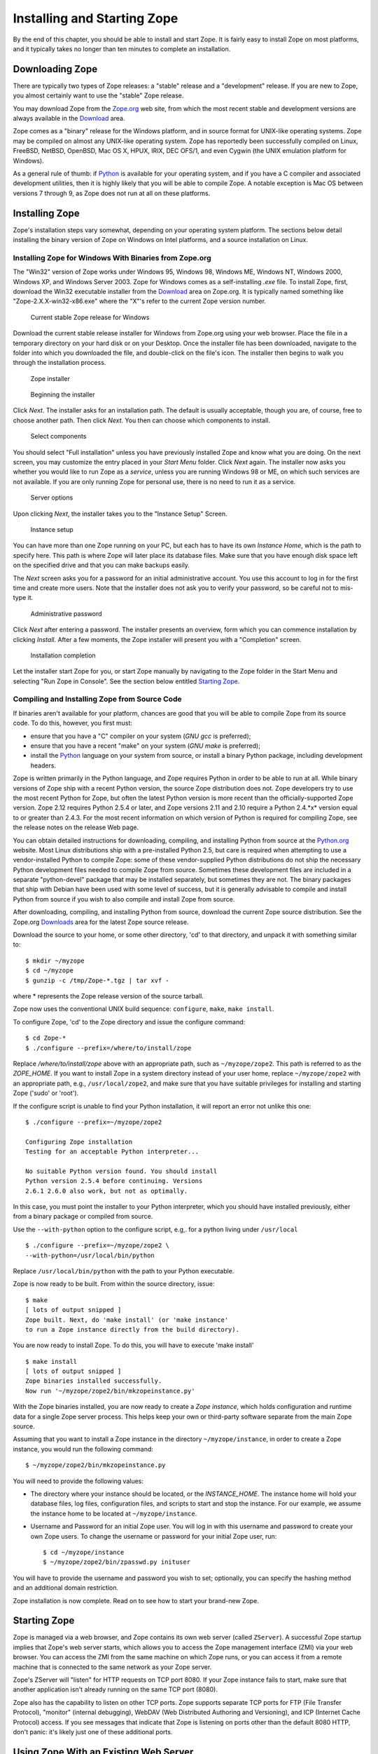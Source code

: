 Installing and Starting Zope
============================

By the end of this chapter, you should be able to install and start
Zope.  It is fairly easy to install Zope on most platforms, and it
typically takes no longer than ten minutes to complete an installation.

Downloading Zope
----------------

There are typically two types of Zope releases: a "stable" release
and a "development" release.  If you are new to Zope, you almost
certainly want to use the "stable" Zope release.

You may download Zope from the `Zope.org <http://www.zope.org/>`_ web
site, from which the most recent stable and development versions are always
available in the `Download <http://www.zope.org/Products/>`_
area.

Zope comes as a "binary" release for the Windows platform, and in source
format for UNIX-like operating systems. Zope may be compiled on almost any
UNIX-like operating system.  Zope has reportedly been successfully compiled
on Linux, FreeBSD, NetBSD, OpenBSD, Mac OS X, HPUX, IRIX, DEC OFS/1, and
even Cygwin (the UNIX emulation platform for Windows).

As a general rule of thumb: if `Python <http://www.python.org/>`_ is
available for your operating system, and if you have a C compiler and
associated development utilities, then it is highly likely that you will be
able to compile Zope.  A notable exception is Mac OS between versions 7
through 9, as Zope does not run at all on these platforms.

Installing Zope
---------------

Zope's installation steps vary somewhat, depending on your operating system
platform.  The sections below detail installing the binary version of Zope
on Windows on Intel platforms, and a source installation on Linux.

Installing Zope for Windows With Binaries from Zope.org
~~~~~~~~~~~~~~~~~~~~~~~~~~~~~~~~~~~~~~~~~~~~~~~~~~~~~~~

The "Win32" version of Zope works under Windows 95, Windows 98, Windows ME,
Windows NT, Windows 2000, Windows XP, and Windows Server 2003.  Zope for
Windows comes as a self-installing *.exe* file.  To install Zope, first,
download the Win32 executable installer from the
`Download`_ area on Zope.org.  It is
typically named something like "Zope-2.X.X-win32-x86.exe" where the "X"'s
refer to the current Zope version number.

.. figure:: ../Figures/download-zope.png

   Current stable Zope release for Windows

Download the current stable release installer for Windows from
Zope.org using your web browser.  Place the file in a temporary
directory on your hard disk or on your Desktop.  Once the
installer file has been downloaded, navigate to the folder into
which you downloaded the file, and double-click on the file's
icon.  The installer then begins to walk you through the
installation process.

.. figure:: ../Figures/installer-package-icon.png

   Zope installer

.. figure:: ../Figures/installer-first-screen.png

   Beginning the installer

Click *Next*. The installer asks for an installation path. The default is
usually acceptable, though you are, of course, free to choose another path.
Then click *Next*. You then can choose which components to install.

.. figure:: ../Figures/component-selection.png

   Select components

You should select "Full installation" unless you have previously installed
Zope and know what you are doing. On the next screen, you may customize the
entry placed in your *Start Menu* folder. Click *Next* again. The installer
now asks you whether you would like to run Zope as a *service*, unless you
are running Windows 98 or ME, on which such services are not available. If
you are only running Zope for personal use, there is no need to run it as a
service.

.. figure:: ../Figures/start-as-service.png

   Server options

Upon clicking *Next*, the installer takes you to the "Instance Setup"
Screen.

.. figure:: ../Figures/instance-path.png

   Instance setup

You can have more than one Zope running on your PC, but each has to have
its own *Instance Home*, which is the path to specify here.  This path is
where Zope will later place its database files. Make sure that you have
enough disk space left on the specified drive and that you can make backups
easily.

The *Next* screen asks you for a password for an initial administrative
account. You use this account to log in for the first time and create more
users. Note that the installer does not ask you to verify your password, so
be careful not to mis-type it.

.. figure:: ../Figures/instance-passwd.png

   Administrative password

Click *Next* after entering a password. The installer presents an overview,
form which you can commence installation by clicking *Install*. After a few
moments, the Zope installer will present you with a "Completion" screen.

.. figure:: ../Figures/installer-complete.png

   Installation completion

Let the installer start Zope for you, or start Zope manually by navigating
to the Zope folder in the Start Menu and selecting "Run Zope in Console".
See the section below entitled `Starting Zope`_.

Compiling and Installing Zope from Source Code
~~~~~~~~~~~~~~~~~~~~~~~~~~~~~~~~~~~~~~~~~~~~~~

If binaries aren't available for your platform, chances are good that you
will be able to compile Zope from its source code.  To do this, however,
you first must:

- ensure that you have a "C" compiler on your system (*GNU gcc* is
  preferred);

- ensure that you have a recent "make" on your system (*GNU make* is
  preferred);

- install the `Python <http://www.python.org/>`_ language on your
  system from source, or install a binary Python package, including
  development headers.

Zope is written primarily in the Python language, and Zope requires Python
in order to be able to run at all.  While binary versions of Zope ship with
a recent Python version, the source Zope distribution does not.  Zope
developers try to use the most recent Python for Zope, but often the latest
Python version is more recent than the officially-supported Zope version.
Zope 2.12 requires Python 2.5.4 or later, and Zope versions 2.11 and 2.10
require a Python 2.4.*x* version equal to or greater than 2.4.3.  For the
most recent information on which version of Python is required for
compiling Zope, see the release notes on the release Web page.

You can obtain detailed instructions for downloading, compiling, and
installing Python from source at the `Python.org <http://www.python.org/>`_
website.  Most Linux distributions ship with a pre-installed Python 2.5,
but care is required when attempting to use a vendor-installed Python to
compile Zope: some of these vendor-supplied Python distributions do not
ship the necessary Python development files needed to compile Zope from
source.  Sometimes these development files are included in a separate
"python-devel" package that may be installed separately, but sometimes they
are not.  The binary packages that ship with Debian have been used with
some level of success, but it is generally advisable to compile and install
Python from source if you wish to also compile and install Zope from
source.

After downloading, compiling, and installing Python from source, download
the current Zope source distribution.  See the Zope.org `Downloads
<http://www.zope.org/Products>`_ area for the latest Zope source release.

Download the source to your home, or some other directory, 'cd' to that
directory, and unpack it with something similar to::

  $ mkdir ~/myzope
  $ cd ~/myzope
  $ gunzip -c /tmp/Zope-*.tgz | tar xvf -

where * represents the Zope release version of the source tarball.

Zope now uses the conventional UNIX build sequence:
``configure``, ``make``, ``make install``.

To configure Zope, 'cd' to the Zope directory and issue the configure
command::

  $ cd Zope-*
  $ ./configure --prefix=/where/to/install/zope

Replace */where/to/install/zope* above with an appropriate path, such as
``~/myzope/zope2``.  This path is referred to as the *ZOPE_HOME*.  If you
want to install Zope in a system directory instead of your user home,
replace ``~/myzope/zope2`` with an appropriate path, e.g.,
``/usr/local/zope2``, and make sure that you have suitable privileges for
installing and starting Zope ('sudo' or 'root').

If the configure script is unable to find your Python installation, it will
report an error not unlike this one::

  $ ./configure --prefix=~/myzope/zope2

  Configuring Zope installation
  Testing for an acceptable Python interpreter...

  No suitable Python version found. You should install
  Python version 2.5.4 before continuing. Versions
  2.6.1 2.6.0 also work, but not as optimally.

In this case, you must point the installer to your Python interpreter,
which you should have installed previously, either from a binary package or
compiled from source.

Use the ``--with-python`` option to the configure script, e.g,. for a python
living under ``/usr/local`` ::

  $ ./configure --prefix=~/myzope/zope2 \
  --with-python=/usr/local/bin/python

Replace ``/usr/local/bin/python`` with the path to your Python executable.

Zope is now ready to be built. From within the source directory, issue::

  $ make
  [ lots of output snipped ]
  Zope built. Next, do 'make install' (or 'make instance'
  to run a Zope instance directly from the build directory).

You are now ready to install Zope. To do this, you will have to execute
'make install' ::

  $ make install
  [ lots of output snipped ]
  Zope binaries installed successfully.
  Now run '~/myzope/zope2/bin/mkzopeinstance.py'

With the Zope binaries installed, you are now ready to create a *Zope
instance*, which holds configuration and runtime data for a single Zope
server process.  This helps keep your own or third-party software separate
from the main Zope source.

Assuming that you want to install a Zope instance in the directory
``~/myzope/instance``, in order to create a Zope instance, you would run
the following command::

  $ ~/myzope/zope2/bin/mkzopeinstance.py

You will need to provide the following values:

- The directory where your instance should be located, or the *INSTANCE_HOME*.
  The instance home will hold your database files, log files, configuration
  files, and scripts to start and stop the instance. For our example, we assume
  the instance home to be located at ``~/myzope/instance``.

- Username and Password for an initial Zope user. You will log in with
  this username and password to create your own Zope users.  To change the
  username or password for your initial Zope user, run::

  $ cd ~/myzope/instance
  $ ~/myzope/zope2/bin/zpasswd.py inituser

You will have to provide the username and password you wish to set;
optionally, you can specify the hashing method and an additional domain
restriction.

Zope installation is now complete. Read on to see how to
start your brand-new Zope.


Starting Zope
-------------

Zope is managed via a web browser, and Zope contains its own web server
(called ``ZServer``).  A successful Zope startup implies that Zope's web
server starts, which allows you to access the Zope management interface
(ZMI) via your web browser.  You can access the ZMI from the same machine
on which Zope runs, or you can access it from a remote machine that is
connected to the same network as your Zope server.

Zope's ZServer will "listen" for HTTP requests on TCP port 8080.  If your
Zope instance fails to start, make sure that another application isn't
already running on the same TCP port (8080).

Zope also has the capability to listen on other TCP ports.  Zope supports
separate TCP ports for FTP (File Transfer Protocol), "monitor" (internal
debugging), WebDAV (Web Distributed Authoring and Versioning), and ICP
(Internet Cache Protocol) access.  If you see messages that indicate that
Zope is listening on ports other than the default 8080 HTTP, don't panic:
it's likely just one of these additional ports.

Using Zope With an Existing Web Server
--------------------------------------

If you wish, you can configure your existing web server to serve Zope
content.  Zope interfaces with Microsoft IIS, Apache, and other popular
webservers.

The `Virtual Hosting Services <VirtualHosting.html>` chapter of this book
provides rudimentary setup information for configuring Zope behind Apache.
However, configuring Zope for use behind an existing web server can be a
complicated task, and there is more than one way to get it done.  Here are
some additional resources that should get you started:

- IIS: see `brianh's HowTo
  <http://www.zope.org/Members/brianh/iis_howto>`_ on using IIS with Zope.
  Also of interest may be the ``WEBSERVER.txt`` file in your Zope
  installation's ``doc`` directory, and hiperlogica's `Connecting IIS to
  Zope <http://www.zope.org/Members/hiperlogica/ASP404>`_ article.

If you are just getting started with Zope, note that it is not necessary to
configure Apache, IIS, or any other web server to serve your Zope pages, as
Zope comes with its own web server.  You typically only need to configure
your existing web server if you want to use it to serve Zope pages in a
production environment.

Starting Zope on Windows
------------------------

If you've installed Zope to "run manually" (as opposed to installing Zope
as a "service"), navigate to the Zope folder in your Start Menu and click
on *Run Zope in Console*. A console window with process startup information
will be displayed.

If you chose to run Zope as a "service" on Windows NT/2000/XP, you can
start Zope via the standard Windows "Services" control panel application.
A Zope instance started as a service writes events to the standard Windows
Event Log; you can keep track of the Zope service's start and stop events
by reviewing the Event Log.  A Zope instance which has been installed as a
"service" can also be run manually by invoking the *Run Zope in Console*
menu entry as described earlier. Take care not to run Zope manually *and*
as a service at one time: make sure to stop the Zope service first before
starting it manually.

Starting Zope on UNIX
---------------------

.. Important:
   If you installed Zope from an RPM or a another "vendor distribution"
   instead of installing a Zope Foundation-distributed source release,
   the instructions below may be not be applicable.  Under these
   circumstances, please read the documentation supplied by the vendor to
   determine how to start your Zope instance instead of relying on these
   instructions.

To start your Zope instance (which we assume lives in ``~/myzope/instance``),
issue the command::

  $ ~/myzope/instance/bin/zopectl start

This will start the instance in the background. Alternatively, you can
start it in the foreground and watch its progress by issuing the command::

  $ ~/myzope/instance/bin/zopectl fg

Run the ``zopectl`` script with a parameter of ``help`` to get a
list of additional commands::

  $ ~/myzope/instance/bin/zopectl help


Starting Zope as the Root User
~~~~~~~~~~~~~~~~~~~~~~~~~~~~~~

``ZServer`` (Zope's server) supports ``setuid()`` on POSIX systems in order
to be able to listen on low-numbered ports, such as 21 (FTP) and 80 (HTTP),
but drop root privileges when running; on most POSIX systems, only the
``root`` user can do this.

The most important thing to remember about this support is that you don't
*have* to start ZServer as root, unless you want to listen for requests on
"low" ports.  In fact, if you don't have this need, you are much better off
just starting ZServer as a user account dedicated to running Zope.
'nobody' is not a good idea for this user account, because if any other
daemon on a system that ran as ``nobody`` were to be compromised, this would
open up your Zope object data to vulnerability.

If you do need to have ZServer listening on low ports, you will need to
start ``zopectl`` as the ``root`` user, and to specify what user ZServer
should ``setuid()`` to.  This can be done by setting the *effective-user*
parameter in your Zope instances configuration file, residing in
``$INSTANCE_HOME/etc/zope.conf``, and by making sure that the log and
database files are writeable by this user.


Your Zope Installation
----------------------

To use and manage Zope, you will need a web browser. Start a web browser on the
same machine on which you installed Zope, and browse to the URL
`http://localhost:8080/ <http://localhost:8080/>`_.

If your Zope instance has been properly installed, and you're visiting the
correct URL, you will be presented with the Zope "QuickStart" screen.

.. figure:: ../Figures/quickstart.png

   Zope QuickStart

If you see this screen, congratulations!  You've installed Zope
successfully.  If you don't, see the `Troubleshooting and Caveats`_ section
below.

Logging In
----------

For some of the tasks you want to do with Zope, you need to use its management
interface: the *ZMI*. To log into the ZMI, use your web browser to navigate to
Zope's management URL. Assuming you have Zope installed on the same machine
from which you are running your web browser, the Zope management URL will be
`http://localhost:8080/manage <http://localhost:8080/manage>`_.

Successful contact with Zope via this URL will result in an authentication
dialog, into which you can enter the "initial" username and password you
chose when you installed Zope.  You will then be presented with the ZMI.

.. figure:: ../Figures/zmi.png

   The Zope Management Interface (ZMI)

If you do not see an authentication dialog and the ZMI, refer to the
`Troubleshooting and Caveats`_ section of this chapter.

Controlling the Zope Process with the Control Panel
---------------------------------------------------

When you are using the ZMI, you can use the Zope *Control Panel* to control
the Zope process.  Find and click the **Control_Panel** object in ZMI.

.. figure:: ../Figures/controlpanel.jpg

   The Control Panel

The Control Panel displays information about your Zope, such as the Zope
version you are running, the Python version that Zope is using, the system
platform, the INSTANCE_HOME, the CLIENT_HOME, Zope's process id, the network
services that have been started, how long Zope has been running for, and
other installation specifics.  Several buttons and links will also be
shown.

If you are running Zope on UNIX or as a service on Windows, you will see a
*Restart* button in the Control Panel.  Clicking *Restart* will cause Zope
to shut down and then immediately start back up again.  It may take Zope a
few seconds to come back up and start handling requests.  You don't need to
shut your web browser down and restart it to resume using Zope after
pressing *Restart*, as the page refreshes automatically; just wait for the
Control Panel display to reappear.

To shut Zope down from the ZMI, click *Shutdown*.  Shutting Zope down will
cause the server to stop handling requests and exit. You will have to
manually start Zope to resume using it. Shut Zope down only if you are
finished using it and you have the ability to access the server on which
Zope is running, so that you can manually restart it later as needed.


Controlling the Zope Process from the Command Line
--------------------------------------------------

- If you started Zope in the foreground, press "Ctrl+C" in the terminal
  window from which you started Zope.

* If you started Zope in the background, use the ``zopectl`` script::

  $ ~/myzope/instance/bin/zopectl stop

* On Unix use the "kill" command against the process id in the
  "var/Z2.pid" file inside the Zope instance directory::

  $ kill `cat var/Z2.pid`


Customizing your Zope instance
------------------------------

Zope's configuration is done via the file '$INSTANCE_HOME/etc/zope.conf'.
This contains numerous configuration directives for customization.

The ``zope.conf`` file features extensive inline documentation, which we
will not reproduce here.  Instead, we will give an overview and some
additional hints for the most-widely used directives:

Server stanzas and ``port-base``
~~~~~~~~~~~~~~~~~~~~~~~~~~~~~~~~

The ``port-base`` directive, together with stanzas for the individual
servers, determine the ports on which specific servers listen for incoming
Zope requests. The stanzas are formed with XML-like constructs::

 <http-server>
   # valid keys are "address" and "force-connection-close"
   address 8080
 </http-server>
 <ftp-server>
   ...
 </ftp-server>
 <webdav-source-server>
   ...
 </webdav-source-server>

The ``address`` directive determines the port on which the respective server
listens.  The HTTP Server in this example listens on port 8080.

The ``port-base`` directive comes in handy if you want to run several Zope
instances on one machine.  ``port-base`` specifies an offset to the port on
which **all** servers listen.  Let us assume that our HTTP Server's
'address' directive is set to 8080, as in our example above, and
'port-base' is specified as 1000. The port on which the HTTP server will
listen, will be the ``address`` value of 8080, plus the ``port-base`` offset
value of 1000, or 9080.  Assuming the FTP server's ``address`` directive is
set to 8021, the FTP Server will then listen on port 9021, and so on.

The ``debug-mode`` directive
~~~~~~~~~~~~~~~~~~~~~~~~~~~~

This directive is a switch, specified as either ``on`` or ``off``.  When
set to ``on`` (the default), Zope runs in *debug mode*, which causes Zope
to reload file system-based templates, and several other settings suitable
for development, in real time.  In a production environment, to reduce
unnecessary overhead, you should ensure that this directive is set to
``off`` unless you are actively troubleshooting a problem.

Switch the User the Zope process runs as: ``effective-user``
~~~~~~~~~~~~~~~~~~~~~~~~~~~~~~~~~~~~~~~~~~~~~~~~~~~~~~~~~~~~

This directive causes Zope to ``setuid(2)`` to the specified user when run
as root on a UNIX system.  This method boosts system security, as a
compromised Zope instance would not enable a compromised user to damage
easily an entire system.  One motivation for running Zope as root in the
first place is to be able to bind to *privileged* ports, or ports with
values below 1024.

Logging
~~~~~~~

Three log facilities are provided:

- *Access logging* logs individual HTTP Requests in a common format,
  by default to the file ``log/Z2.log`` in your instance home.

- *Event logging* logs Zope events, such as start and stop
  information and debugging messages.

- *Trace logging* logs detailed Zope debugging information.

Each log message has an associated severity level, ranging from
``CRITICAL``, ``ERROR``, ``WARN``, and ``INFO``, to ``DEBUG`` and ``ALL``.
You can specify a filter for log messages with the ``level`` directive
inside a logger stanza.  Set the level to ``ALL`` to get all log messages,
or to ``ERROR`` or ``CRITICAL`` to see only the most serious messages.

Although the default is to write the messages to a log file, you can
instead arrange for log messages to be mailed to you, or to go to
``syslog(3)`` (on UNIX) or the event log (on MS Windows)

For further documentation, see the inline comments in ``zope.conf``.


Troubleshooting and Caveats
---------------------------

Browser cannot connect to port 8080
~~~~~~~~~~~~~~~~~~~~~~~~~~~~~~~~~~~

If your browser fails to connect with anything on TCP port 8080, your Zope
instance may be running on a non-standard TCP port (for example, some
versions of Debian Linux ship with Zope's default TCP port as 9673).  To
find out exactly which URL to use, look at the logging information Zope
prints as it starts up when started in the foreground, i.e., when started
with ``./runzope`` or ``./zopectl fg``. For example::

 ...
 ------
 2009-01-21T21:48:27 INFO(0) ZServer HTTP server started at Wed Jan 21 21:48:27 2009
 Hostname: arod
 Port: 9673
 ------
 2009-01-21T21:48:27 INFO(0) ZServer FTP server started at Wed Jan 21 21:48:27 2009
 Hostname: arod
 Port: 8021
 ...

The first log entry indicates that Zope's web server is listening on port
9673 on host ``arod``. This means that the management URL is
http://arod:9673/manage.

As mentioned previously, Zope only prints to the console when started in
the foreground, with ``./runzope`` or ``runzope.bat``. This logging
information can be found in the ``log/event.log`` file in your
``INSTANCE_HOME`` directory.

Forgot administrative password
~~~~~~~~~~~~~~~~~~~~~~~~~~~~~~

If you forget or lose your initial Zope user name and password, shut Zope
down, change the initial user password with the *zpasswd.py* script, and
restart Zope. See the chapter entitled `Users and Security
<Security.html>`_ for more information about configuring the initial user
account.

When All Else Fails
~~~~~~~~~~~~~~~~~~~

If there's a problem with your installation that you just cannot solve, do
not despair.  You have many places to turn for help, including the Zope
mailing lists and the ``#zope`` IRC channel.

If you are new to open-source software, please realize that, for the most
part, participants in the various "free" Zope support forums are
volunteers.  Though they are typically friendly and helpful, they are not
obligated to answer your questions.  Therefore, it's in your own
self-interest to exercise your best manners in these forums in order to get
your problem resolved quickly.

The most reliable way to get installation help is to send a message to the
general Zope mailing list detailing your installation problem.  For more
information on the available Zope mailing lists, see the
`Resources <http://www.zope.org/Resources>`_ section of Zope.org.  Typically,
someone on the "zope@zope.org" list will be willing and able to help you
solve the problem.

For even more immediate help, you may choose to visit the 
`#zope <irc://irc.freenode.net/#zope>`_ channel on
the  IRC (Internet Relay Chat) network.  See the `Freenode
website <http://freenode.net>`_ for more information on how to connect
to the FreeNode IRC network.
